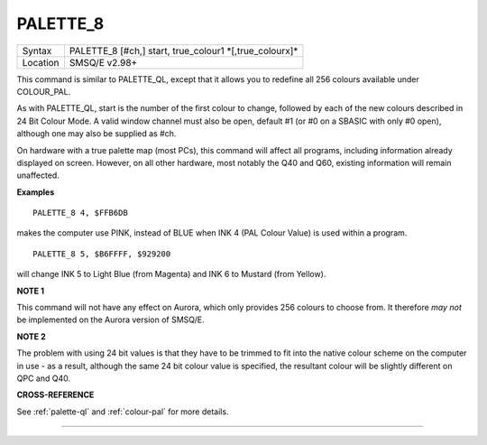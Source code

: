 ..  _palette-8:

PALETTE\_8
==========

+----------+-------------------------------------------------------------------+
| Syntax   |  PALETTE\_8 [#ch,] start, true\_colour1 \*[,true\_colourx]\*      |
+----------+-------------------------------------------------------------------+
| Location |  SMSQ/E v2.98+                                                    |
+----------+-------------------------------------------------------------------+

This command is similar to PALETTE\_QL, except that it allows you to
redefine all 256 colours available under COLOUR\_PAL.

As with
PALETTE\_QL, start is the number of the first colour to change, followed
by each of the new colours described in 24 Bit Colour Mode. A valid
window channel must also be open, default #1 (or #0 on a SBASIC with
only #0 open), although one may also be supplied as #ch.

On hardware
with a true palette map (most PCs), this command will affect all
programs, including information already displayed on screen. However, on
all other hardware, most notably the Q40 and Q60, existing information
will remain unaffected.

**Examples**

::

    PALETTE_8 4, $FFB6DB

makes the computer use PINK, instead of BLUE when
INK 4 (PAL Colour Value) is used within a program.

::

    PALETTE_8 5, $B6FFFF, $929200

will change INK 5 to Light Blue (from Magenta) and INK 6
to Mustard (from Yellow).

**NOTE 1**

This command will not have any effect on Aurora, which only provides 256
colours to choose from. It therefore *may not* be implemented on the
Aurora version of SMSQ/E.

**NOTE 2**

The problem with using 24 bit values is that they have to be trimmed to
fit into the native colour scheme on the computer in use - as a result,
although the same 24 bit colour value is specified, the resultant colour
will be slightly different on QPC and Q40.

**CROSS-REFERENCE**

See :ref:`palette-ql` and
:ref:`colour-pal` for more details.

--------------


